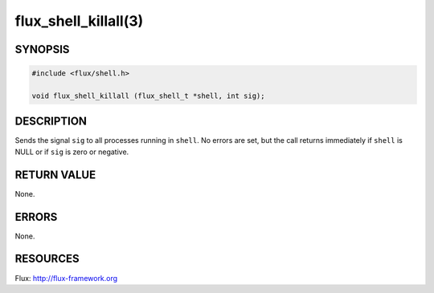 =====================
flux_shell_killall(3)
=====================

.. default-domain:: c

SYNOPSIS
========

.. code-block:: c

   #include <flux/shell.h>

   void flux_shell_killall (flux_shell_t *shell, int sig);


DESCRIPTION
===========

Sends the signal ``sig`` to all processes running in ``shell``. No errors are
set, but the call returns immediately if ``shell`` is NULL or if ``sig`` is
zero or negative.


RETURN VALUE
============

None.


ERRORS
======

None.


RESOURCES
=========

Flux: http://flux-framework.org
